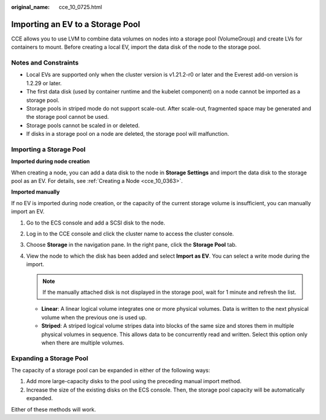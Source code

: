 :original_name: cce_10_0725.html

.. _cce_10_0725:

Importing an EV to a Storage Pool
=================================

CCE allows you to use LVM to combine data volumes on nodes into a storage pool (VolumeGroup) and create LVs for containers to mount. Before creating a local EV, import the data disk of the node to the storage pool.

Notes and Constraints
---------------------

-  Local EVs are supported only when the cluster version is v1.21.2-r0 or later and the Everest add-on version is 1.2.29 or later.

-  The first data disk (used by container runtime and the kubelet component) on a node cannot be imported as a storage pool.
-  Storage pools in striped mode do not support scale-out. After scale-out, fragmented space may be generated and the storage pool cannot be used.
-  Storage pools cannot be scaled in or deleted.
-  If disks in a storage pool on a node are deleted, the storage pool will malfunction.

Importing a Storage Pool
------------------------

**Imported during node creation**

When creating a node, you can add a data disk to the node in **Storage Settings** and import the data disk to the storage pool as an EV. For details, see :ref:`Creating a Node <cce_10_0363>`.

**Imported manually**

If no EV is imported during node creation, or the capacity of the current storage volume is insufficient, you can manually import an EV.

#. Go to the ECS console and add a SCSI disk to the node.
#. Log in to the CCE console and click the cluster name to access the cluster console.
#. Choose **Storage** in the navigation pane. In the right pane, click the **Storage Pool** tab.
#. View the node to which the disk has been added and select **Import as EV**. You can select a write mode during the import.

   .. note::

      If the manually attached disk is not displayed in the storage pool, wait for 1 minute and refresh the list.

   -  **Linear**: A linear logical volume integrates one or more physical volumes. Data is written to the next physical volume when the previous one is used up.
   -  **Striped**: A striped logical volume stripes data into blocks of the same size and stores them in multiple physical volumes in sequence. This allows data to be concurrently read and written. Select this option only when there are multiple volumes.

Expanding a Storage Pool
------------------------

The capacity of a storage pool can be expanded in either of the following ways:

#. Add more large-capacity disks to the pool using the preceding manual import method.
#. Increase the size of the existing disks on the ECS console. Then, the storage pool capacity will be automatically expanded.

Either of these methods will work.

